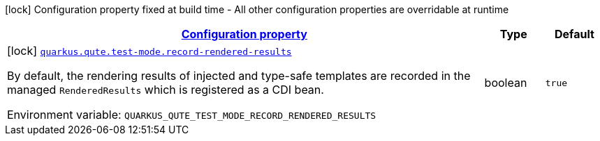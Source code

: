 
:summaryTableId: quarkus-qute-config-group-qute-test-mode-config
[.configuration-legend]
icon:lock[title=Fixed at build time] Configuration property fixed at build time - All other configuration properties are overridable at runtime
[.configuration-reference, cols="80,.^10,.^10"]
|===

h|[[quarkus-qute-config-group-qute-test-mode-config_configuration]]link:#quarkus-qute-config-group-qute-test-mode-config_configuration[Configuration property]

h|Type
h|Default

a|icon:lock[title=Fixed at build time] [[quarkus-qute-config-group-qute-test-mode-config_quarkus-qute-test-mode-record-rendered-results]]`link:#quarkus-qute-config-group-qute-test-mode-config_quarkus-qute-test-mode-record-rendered-results[quarkus.qute.test-mode.record-rendered-results]`


[.description]
--
By default, the rendering results of injected and type-safe templates are recorded in the managed `RenderedResults` which is registered as a CDI bean.

ifdef::add-copy-button-to-env-var[]
Environment variable: env_var_with_copy_button:+++QUARKUS_QUTE_TEST_MODE_RECORD_RENDERED_RESULTS+++[]
endif::add-copy-button-to-env-var[]
ifndef::add-copy-button-to-env-var[]
Environment variable: `+++QUARKUS_QUTE_TEST_MODE_RECORD_RENDERED_RESULTS+++`
endif::add-copy-button-to-env-var[]
--|boolean 
|`true`

|===